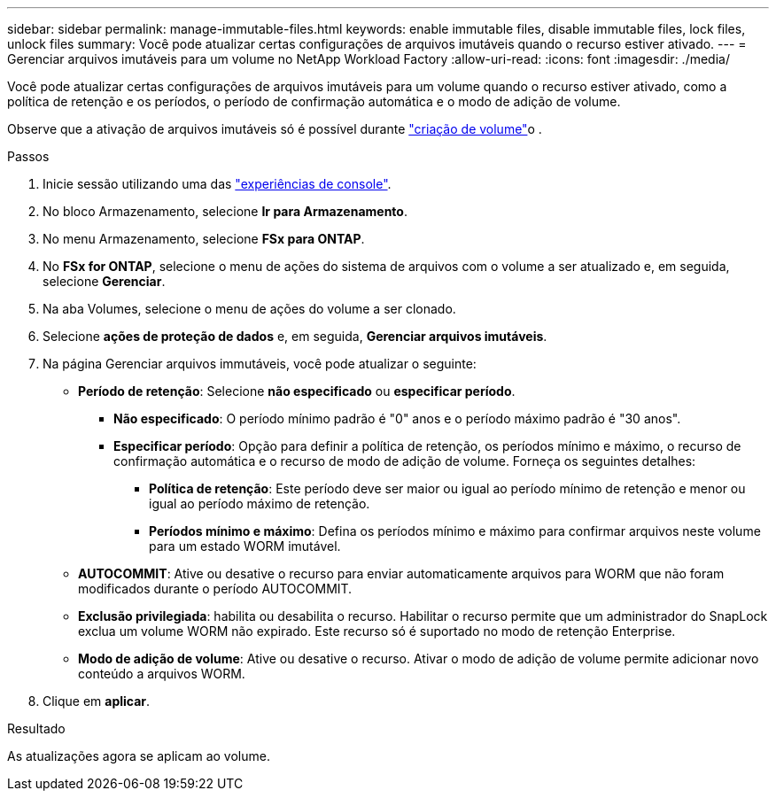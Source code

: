 ---
sidebar: sidebar 
permalink: manage-immutable-files.html 
keywords: enable immutable files, disable immutable files, lock files, unlock files 
summary: Você pode atualizar certas configurações de arquivos imutáveis quando o recurso estiver ativado. 
---
= Gerenciar arquivos imutáveis ​​para um volume no NetApp Workload Factory
:allow-uri-read: 
:icons: font
:imagesdir: ./media/


[role="lead"]
Você pode atualizar certas configurações de arquivos imutáveis para um volume quando o recurso estiver ativado, como a política de retenção e os períodos, o período de confirmação automática e o modo de adição de volume.

Observe que a ativação de arquivos imutáveis só é possível durante link:create-volume.html["criação de volume"]o .

.Passos
. Inicie sessão utilizando uma das link:https://docs.netapp.com/us-en/workload-setup-admin/console-experiences.html["experiências de console"^].
. No bloco Armazenamento, selecione *Ir para Armazenamento*.
. No menu Armazenamento, selecione *FSx para ONTAP*.
. No *FSx for ONTAP*, selecione o menu de ações do sistema de arquivos com o volume a ser atualizado e, em seguida, selecione *Gerenciar*.
. Na aba Volumes, selecione o menu de ações do volume a ser clonado.
. Selecione *ações de proteção de dados* e, em seguida, *Gerenciar arquivos imutáveis*.
. Na página Gerenciar arquivos immutáveis, você pode atualizar o seguinte:
+
** *Período de retenção*: Selecione *não especificado* ou *especificar período*.
+
*** *Não especificado*: O período mínimo padrão é "0" anos e o período máximo padrão é "30 anos".
*** *Especificar período*: Opção para definir a política de retenção, os períodos mínimo e máximo, o recurso de confirmação automática e o recurso de modo de adição de volume. Forneça os seguintes detalhes:
+
**** *Política de retenção*: Este período deve ser maior ou igual ao período mínimo de retenção e menor ou igual ao período máximo de retenção.
**** *Períodos mínimo e máximo*: Defina os períodos mínimo e máximo para confirmar arquivos neste volume para um estado WORM imutável.




** *AUTOCOMMIT*: Ative ou desative o recurso para enviar automaticamente arquivos para WORM que não foram modificados durante o período AUTOCOMMIT.
** *Exclusão privilegiada*: habilita ou desabilita o recurso.  Habilitar o recurso permite que um administrador do SnapLock exclua um volume WORM não expirado.  Este recurso só é suportado no modo de retenção Enterprise.
** *Modo de adição de volume*: Ative ou desative o recurso. Ativar o modo de adição de volume permite adicionar novo conteúdo a arquivos WORM.


. Clique em *aplicar*.


.Resultado
As atualizações agora se aplicam ao volume.
